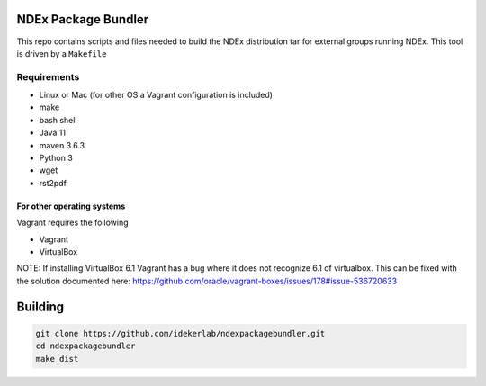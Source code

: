 NDEx Package Bundler
====================

This repo contains scripts and files needed to build the NDEx
distribution tar for external groups running NDEx. This tool is driven
by a ``Makefile``

Requirements
------------

-  Linux or Mac (for other OS a Vagrant configuration is included)

-  make

-  bash shell

-  Java 11

-  maven 3.6.3

-  Python 3

-  wget

-  rst2pdf

For other operating systems
~~~~~~~~~~~~~~~~~~~~~~~~~~~

Vagrant requires the following

-  Vagrant

-  VirtualBox

NOTE: If installing VirtualBox 6.1 Vagrant has a bug where it does not
recognize 6.1 of virtualbox. This can be fixed with the solution
documented here:
https://github.com/oracle/vagrant-boxes/issues/178#issue-536720633

Building
========

.. code:: bash

   git clone https://github.com/idekerlab/ndexpackagebundler.git
   cd ndexpackagebundler
   make dist

